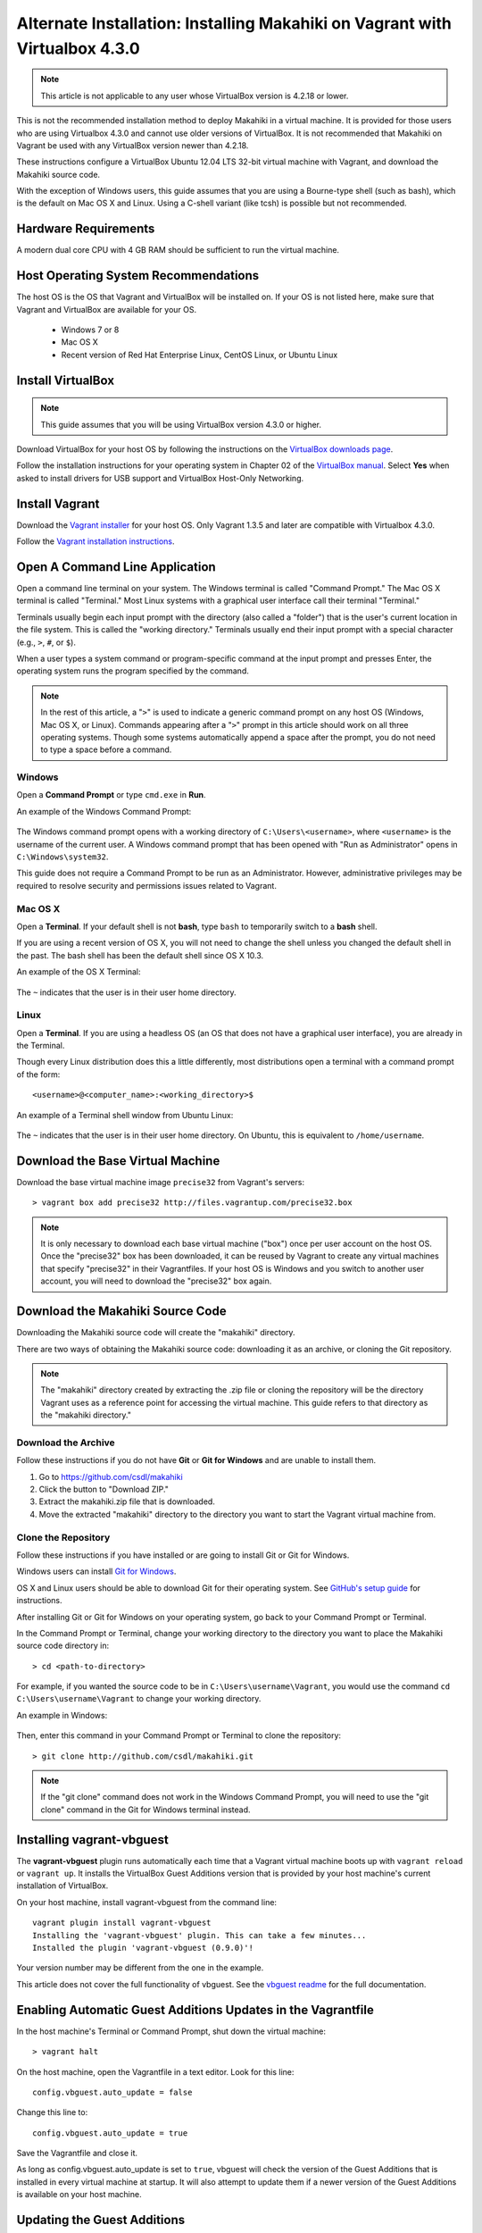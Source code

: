 .. _section-installation-makahiki-vagrant-configuration-alternate-installation-virtualbox-43:

Alternate Installation: Installing Makahiki on Vagrant with Virtualbox 4.3.0
============================================================================

.. note::
   This article is not applicable to any user whose VirtualBox version is 4.2.18 or lower.

This is not the recommended installation method to deploy Makahiki in a 
virtual machine. It is provided for those users who are using Virtualbox 4.3.0 
and cannot use older versions of VirtualBox. It is not recommended that 
Makahiki on Vagrant be used with any VirtualBox version newer than 4.2.18.

These instructions configure a VirtualBox Ubuntu 12.04 LTS 32-bit virtual 
machine with Vagrant, and download the Makahiki source code.

With the exception of Windows users, this guide assumes that you are using a 
Bourne-type shell (such as bash), which is the default on Mac OS X and Linux. 
Using a C-shell variant (like tcsh) is possible but not recommended.

Hardware Requirements
---------------------

A modern dual core CPU with 4 GB RAM should be sufficient to run the virtual machine.

Host Operating System Recommendations
-------------------------------------

The host OS is the OS that Vagrant and VirtualBox will be installed on. 
If your OS is not listed here, make sure that Vagrant and VirtualBox are 
available for your OS.

  * Windows 7 or 8
  * Mac OS X
  * Recent version of Red Hat Enterprise Linux, CentOS Linux, or Ubuntu Linux

Install VirtualBox
------------------

.. note::
   This guide assumes that you will be using VirtualBox version 4.3.0 or higher.

Download VirtualBox for your host OS by following the instructions 
on the `VirtualBox downloads page`_.

Follow the installation instructions for your operating system in 
Chapter 02 of the `VirtualBox manual`_. Select **Yes** 
when asked to install drivers for USB support and VirtualBox Host-Only Networking.

.. _VirtualBox downloads page: http://www.virtualbox.org/wiki/Downloads
.. _VirtualBox manual: https://www.virtualbox.org/manual/ch02.html

Install Vagrant
---------------

Download the `Vagrant installer`_ for your host OS. Only Vagrant 1.3.5 and later are compatible with Virtualbox 4.3.0.

Follow the `Vagrant installation instructions`_.

.. _Vagrant installer: http://downloads.vagrantup.com/
.. _Vagrant installation instructions: http://docs.vagrantup.com/v2/installation/index.html

Open A Command Line Application
-------------------------------

Open a command line terminal on your system. The Windows terminal is called "Command Prompt." 
The Mac OS X terminal is called "Terminal." Most Linux systems with a graphical user interface 
call their terminal "Terminal."

Terminals usually begin each input prompt with the directory (also called a "folder") that is the user's 
current location in the file system. This is called the "working directory." Terminals 
usually end their input prompt with a special character (e.g., ``>``, ``#``, or ``$``).

When a user types a system command or program-specific command at the input prompt
and presses Enter, the operating system runs the program specified by the command.

.. note::
   In the rest of this article, a "``>``" is used to indicate a generic command prompt 
   on any host OS (Windows, Mac OS X, or Linux). Commands appearing after a "``>``" prompt 
   in this article should work on all three operating systems. Though some systems automatically 
   append a space after the prompt, you do not need to type a space before a command.
   
Windows
*******

Open a **Command Prompt** or type ``cmd.exe`` in **Run**.

An example of the Windows Command Prompt:

  .. figure:: figs/vagrant/example-windows-command-prompt.png
      :width: 600 px
      :align: center

The Windows command prompt opens with a working directory of ``C:\Users\<username>``, where ``<username>`` is the 
username of the current user. A Windows command prompt that has been opened with "Run as 
Administrator" opens in ``C:\Windows\system32``.

This guide does not require a Command Prompt to be run as an Administrator. However, 
administrative privileges may be required to resolve security and permissions issues related 
to Vagrant.

Mac OS X
********

Open a **Terminal**. If your default shell is not **bash**, type ``bash`` to temporarily 
switch to a **bash** shell. 

If you are using a recent version of OS X, you will not need to change the shell unless 
you changed the default shell in the past. The bash shell has been the default shell since 
OS X 10.3.

An example of the OS X Terminal:

  .. figure:: figs/vagrant/example-osx-terminal.png
      :width: 600 px
      :align: center

The ``~`` indicates that the user is in their user home directory. 

Linux
*****

Open a **Terminal**. If you are using a headless OS (an OS that does not have a graphical user interface), you are 
already in the Terminal.

Though every Linux distribution does this a little differently, most distributions 
open a terminal with a command prompt of the form::

  <username>@<computer_name>:<working_directory>$

An example of a Terminal shell window from Ubuntu Linux:

  .. figure:: figs/vagrant/example-ubuntu-terminal.png
      :width: 600 px
      :align: center

The ``~`` indicates that the user is in their user home directory. 
On Ubuntu, this is equivalent to ``/home/username``.
  
Download the Base Virtual Machine
---------------------------------

Download the base virtual machine image ``precise32`` from Vagrant's servers::

  > vagrant box add precise32 http://files.vagrantup.com/precise32.box
  
.. note:: It is only necessary to download each base virtual machine ("box") 
   once per user account on the host OS. Once the "precise32" box has been downloaded, 
   it can be reused by Vagrant to create any virtual machines that specify "precise32" 
   in their Vagrantfiles. If your host OS is Windows and you switch to another 
   user account, you will need to download the "precise32" box again.
   
Download the Makahiki Source Code
---------------------------------

Downloading the Makahiki source code will create the "makahiki" directory.

There are two ways of obtaining the Makahiki source code: downloading it as 
an archive, or cloning the Git repository.

.. note:: The "makahiki" directory created by extracting the .zip file or 
   cloning the repository will be the directory Vagrant uses as a 
   reference point for accessing the virtual machine. This guide refers 
   to that directory as the "makahiki directory."

Download the Archive
********************

Follow these instructions if you do not have **Git** or **Git for Windows** and are 
unable to install them.

1. Go to https://github.com/csdl/makahiki
2. Click the button to "Download ZIP."
3. Extract the makahiki.zip file that is downloaded.
4. Move the extracted "makahiki" directory to the directory you want to start the Vagrant virtual machine from.

Clone the Repository
********************

Follow these instructions if you have installed or are going to install Git or Git for Windows.
  
Windows users can install `Git for Windows`_.

OS X and Linux users should be able to download Git for their operating 
system. See `GitHub's setup guide`_ for instructions.

.. _Git for Windows: http://git-scm.com/download/win
.. _Github's setup guide: http://help.github.com/articles/set-up-git

After installing Git or Git for Windows on your operating system, go back
to your Command Prompt or Terminal.

In the Command Prompt or Terminal, change your working directory to the 
directory you want to place the Makahiki source code directory in::

  > cd <path-to-directory>

For example, if you wanted the source code to be in ``C:\Users\username\Vagrant``, you 
would use the command ``cd C:\Users\username\Vagrant`` to change your working directory.

An example in Windows:

  .. figure:: figs/vagrant/windows-command-prompt-vagrant.png
      :width: 580 px
      :align: center

Then, enter this command in your Command Prompt or Terminal to 
clone the repository::

  > git clone http://github.com/csdl/makahiki.git

.. note:: If the "git clone" command does not work in the Windows Command Prompt, 
   you will need to use the "git clone" command in the Git for Windows terminal instead.

Installing vagrant-vbguest
--------------------------

The **vagrant-vbguest** plugin runs automatically each time that a Vagrant virtual machine boots up 
with ``vagrant reload`` or ``vagrant up``. It installs the VirtualBox Guest Additions version that 
is provided by your host machine's current installation of VirtualBox.

.. note: The default settings for the Vagrant virtual machine's Vagrantfile turn off automatic updates.
   Manual updates are covered later in this article.
   
On your host machine, install vagrant-vbguest from the command line::

  vagrant plugin install vagrant-vbguest
  Installing the 'vagrant-vbguest' plugin. This can take a few minutes...
  Installed the plugin 'vagrant-vbguest (0.9.0)'!
  
Your version number may be different from the one in the example.

This article does not cover the full functionality of vbguest.
See the `vbguest readme`_ for the full documentation.

.. _vbguest readme: https://github.com/dotless-de/vagrant-vbguest/blob/master/Readme.md

Enabling Automatic Guest Additions Updates in the Vagrantfile
-------------------------------------------------------------

In the host machine's Terminal or Command Prompt, shut down the virtual machine::

  > vagrant halt

On the host machine, open the Vagrantfile in a text editor.
Look for this line::

  config.vbguest.auto_update = false
  
Change this line to::

  config.vbguest.auto_update = true
  
Save the Vagrantfile and close it. 

As long as config.vbguest.auto_update is set to ``true``, vbguest will check the 
version of the Guest Additions that is installed in every virtual machine at startup. 
It will also attempt to update them if a newer version of the Guest Additions is 
available on your host machine.

Updating the Guest Additions
----------------------------

In the host machine's Terminal or Command Prompt, start the virtual machine::

  > vagrant up --provision

This will start the virtual machine. At this point, vbguest will attempt to 
update the Guest Additions, producing a lot of output. Eventually you will see 
output that is similar to this::

  Installing Virtualbox Guest Additions 4.3.0 - guest version is 4.2.0
  stdin: is not a tty
  Verifying archive integrity... All good.
  Uncompressing VirtualBox 4.3.0 Guest Additions for Linux............
  VirtualBox Guest Additions installer
  Removing installed version 4.2.0 of VirtualBox Guest Additions...
  Copying additional installer modules ...
  Installing additional modules ...
  Removing existing VirtualBox DKMS kernel modules ...done.
  Removing existing VirtualBox non-DKMS kernel modules ...done.
  Building the VirtualBox Guest Additions kernel modules
  Copy iso file C:\Program Files\Oracle\VirtualBox\VBoxGuestAdditions.iso into the
  box /tmp/VBoxGuestAdditions.iso
  stdin: is not a tty
  mount: warning: /mnt seems to be mounted read-only.
  Installing Virtualbox Guest Additions 4.3.0 - guest version is 4.2.0
  stdin: is not a tty
  Verifying archive integrity... All good.
  Uncompressing VirtualBox 4.3.0 Guest Additions for Linux............
  VirtualBox Guest Additions installer
  Removing installed version 4.2.0 of VirtualBox Guest Additions...
  Copying additional installer modules ...
  Installing additional modules ...
  Removing existing VirtualBox DKMS kernel modules ...done.
  Removing existing VirtualBox non-DKMS kernel modules ...done.
  Building the VirtualBox Guest Additions kernel modules ...done.
  Doing non-kernel setup of the Guest Additions ...done.
  You should restart your guest to make sure the new modules are actually used
  
  Installing the Window System drivers ...fail!
  (Could not find the X.Org or XFree86 Window System.)
  An error occurred during installation of VirtualBox Guest Additions 4.3.0. Some
  functionality may not work as intended.
  stdin: is not a tty
  [default] Waiting for machine to boot. This may take a few minutes...
  [default] Machine booted and ready!
  [default] Configuring and enabling network interfaces...
  [default] Mounting shared folders...
  [default] -- /vagrant
  
.. note::
   This warning can be safely ignored::
   
     Installing the Window System drivers ...fail!
     (Could not find the X.Org or XFree86 Window System.)
     An error occurred during installation of VirtualBox Guest Additions 4.3.0. Some
     functionality may not work as intended.
     
   The "precise32" virtual machine does not have X.Org or XFree86. It does not need 
   these programs because it has no applications that require a GUI. It does not need 
   the Window System drivers.

After this is complete, the system will run the rest of the provisioning script, 
reinstalling Makahiki dependencies and configuration files. This will take a while.
When the script finishes running, look at the last few lines of output::

  -------------------------------------------------------------------------------
  Configuration setup results:
  -------------------------------------------------------------------------------
  1. Copying locale settings to /etc/bash.bashrc: [Succeeded]
  2. Copying settings to pg_hba.conf: [Succeeded]
  3. Creating /home/vagrant/makahiki_env.sh: [Succeeded]
  4. Appending to /home/vagrant/.bashrc: [Succeeded]
  -------------------------------------------------------------------------------

If the value for a task is "Succeeded" or "Already completed," continue to the 
next step. If the value for a task is "Failed," go to :ref:`section-installation-makahiki-vagrant-troubleshooting`.
   
Once the installation is finished, check that the guest additions version is correct::

  > vagrant vbguest --status
  GuestAdditions 4.3.0 running --- OK.

Continue to the next section.

Disabling Automatic Guest Additions Updates in the Vagrantfile
--------------------------------------------------------------

In the host machine's Terminal or Command Prompt, shut down the virtual machine::

  > vagrant halt

On the host machine, open the Vagrantfile in a text editor.
Look for this line::

  config.vbguest.auto_update = true
  
Change this line to::

  config.vbguest.auto_update = false
  
Save the Vagrantfile and close it. 

This will disable the automatic update checking that we configured previously.

Start the virtual machine with ``vagrant up``::

  > vagrant up
  
Connect to the Vagrant Virtual Machine
--------------------------------------

Start an SSH session with the Ubuntu virtual machine::

  makahiki> vagrant ssh

An Ubuntu command prompt will be displayed:: 

  vagrant@precise32:~$

Start the Server
----------------

.. note:: The /vagrant directory that contains /vagrant/makahiki is a special directory 
   that is synchronized with the "makahiki" directory (folder) on your host OS. 
   
     * Any file added to ``/vagrant`` on the virtual machine will be added to ``makahiki`` on the host machine. 
     * Any file added to ``makahiki`` on the host machine will be added to ``/vagrant`` on the virtual machine.

To start one of the two web servers that Makahiki provides, switch to the 
/vagrant/makahiki directory::

  vagrant@precise32:~$ cd /vagrant/makahiki
  
The two servers are runserver, which is better for development, and gunicorn, 
which is better for production use.
  
To start the runserver server::

  vagrant@precise32:/vagrant/makahiki$ ./manage.py runserver 0.0.0.0:8000
  
Example output of starting runserver::

  vagrant@precise32:/vagrant/makahiki$ ./manage.py runserver 0.0.0.0:8000
  Validating models...

  0 errors found
  Django version 1.4, using settings 'settings'
  Development server is running at http://0.0.0.0:8000/
  Quit the server with CONTROL-C.

To start the gunicorn server::

  vagrant@precise32:/vagrant/makahiki$ ./manage.py run_gunicorn -b 0.0.0.0:8000

Example output of starting gunicorn::

  vagrant@precise32:/vagrant/makahiki$ ./manage.py run_gunicorn -b 0.0.0.0:8000
  Validating models...
  0 errors found
  
  Django version 1.4, using settings 'settings'
  Server is running
  Quit the server with CONTROL-C.
  2013-10-11 01:59:41 [1399] [INFO] Starting gunicorn 0.13.4
  2013-10-11 01:59:41 [1399] [INFO] Listening at: http://0.0.0.0:8000 (1399)
  2013-10-11 01:59:41 [1399] [INFO] Using worker: sync
  2013-10-11 01:59:41 [1408] [INFO] Booting worker with pid: 1408

Verify that Makahiki Is Running
-------------------------------

Open a browser on the host machine and go to http://192.168.56.4:8000 to see 
the landing page, which should look similar to this:

  .. figure:: figs/vagrant/kukui-cup-demo-landing.png
      :width: 600 px
      :align: center

In the virtual machine, stop either server with control-c when you are finished::

  vagrant@precise32:/vagrant/makahiki$ (type control-c in the shell running the makahiki server process)

If the site is not reachable from your host machine, or your host machine is headless 
and has no GUI, refer to :ref:`section-installation-makahiki-vagrant-running-makahiki-vagrant` 
and follow the section on **Testing the Server Without a Web Browser**.

Makahiki Maintenance Tasks
--------------------------

The basic installation of Makahiki is now complete.

To learn how to reset or update the Makahiki database, continue to 
:ref:`section-installation-makahiki-vagrant-running-makahiki-vagrant`.

Exit Your SSH Session
---------------------

When you are finished working with the Vagrant virtual machine,
end your SSH session by typing ``exit`` in the SSH terminal::

     vagrant@precise32:/vagrant/makahiki$ exit 

On your host OS, you will be returned to the terminal that started the SSH session.




